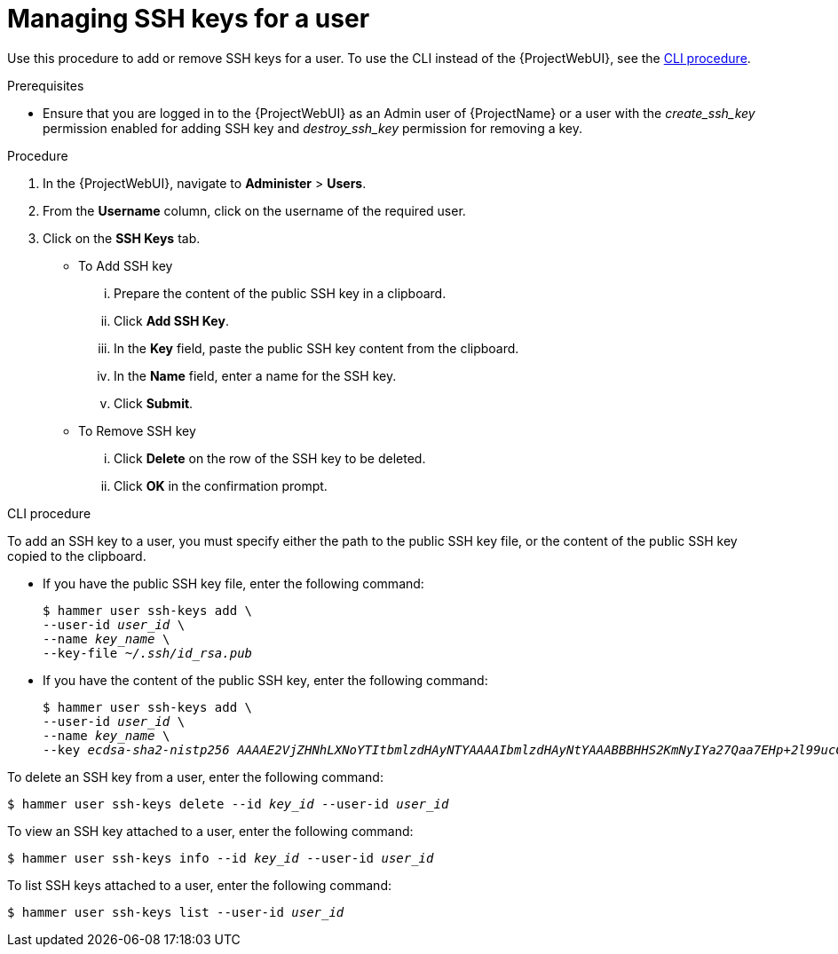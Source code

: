 [id="Managing_SSH_Keys_for_a_User_{context}"]
= Managing SSH keys for a user

Use this procedure to add or remove SSH keys for a user.
To use the CLI instead of the {ProjectWebUI}, see the xref:cli-managing-ssh-keys-for-a-user_{context}[].

.Prerequisites
* Ensure that you are logged in to the {ProjectWebUI} as an Admin user of {ProjectName} or a user with the _create_ssh_key_ permission enabled for adding SSH key and _destroy_ssh_key_ permission for removing a key.

.Procedure
. In the {ProjectWebUI}, navigate to *Administer* > *Users*.
. From the *Username* column, click on the username of the required user.
. Click on the *SSH Keys* tab.
+
* To Add SSH key
... Prepare the content of the public SSH key in a clipboard.
... Click *Add SSH Key*.
... In the *Key* field, paste the public SSH key content from the clipboard.
... In the *Name* field, enter a name for the SSH key.
... Click *Submit*.
+
* To Remove SSH key
... Click *Delete* on the row of the SSH key to be deleted.
... Click *OK* in the confirmation prompt.

[id="cli-managing-ssh-keys-for-a-user_{context}"]
.CLI procedure

To add an SSH key to a user, you must specify either the path to the public SSH key file, or the content of the public SSH key copied to the clipboard.

* If you have the public SSH key file, enter the following command:
+
[options="nowrap", subs="+quotes,attributes"]
----
$ hammer user ssh-keys add \
--user-id _user_id_ \
--name _key_name_ \
--key-file _~/.ssh/id_rsa.pub_
----

* If you have the content of the public SSH key, enter the following command:
+
[options="nowrap", subs="+quotes,attributes"]
----
$ hammer user ssh-keys add \
--user-id _user_id_ \
--name _key_name_ \
--key _ecdsa-sha2-nistp256 AAAAE2VjZHNhLXNoYTItbmlzdHAyNTYAAAAIbmlzdHAyNtYAAABBBHHS2KmNyIYa27Qaa7EHp+2l99ucGStx4P77e03ZvE3yVRJEFikpoP3MJtYYfIe8k 1/46MTIZo9CPTX4CYUHeN8= host@user_
----

To delete an SSH key from a user, enter the following command:

[options="nowrap", subs="+quotes,attributes"]
----
$ hammer user ssh-keys delete --id _key_id_ --user-id _user_id_
----

To view an SSH key attached to a user, enter the following command:

[options="nowrap", subs="+quotes,attributes"]
----
$ hammer user ssh-keys info --id _key_id_ --user-id _user_id_
----

To list SSH keys attached to a user, enter the following command:

[options="nowrap", subs="+quotes,attributes"]
----
$ hammer user ssh-keys list --user-id _user_id_
----
